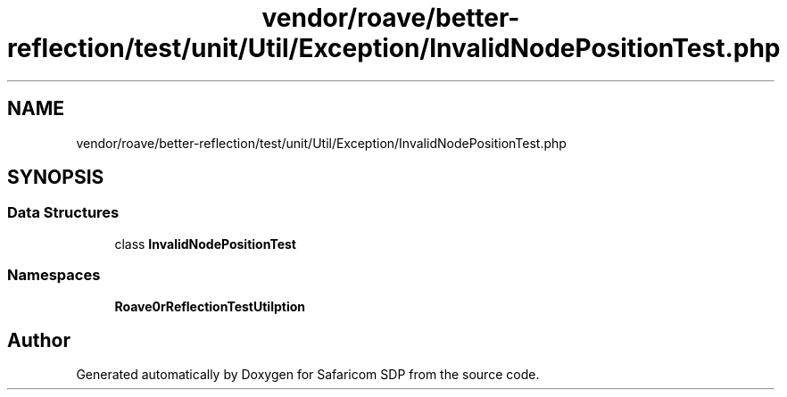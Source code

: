 .TH "vendor/roave/better-reflection/test/unit/Util/Exception/InvalidNodePositionTest.php" 3 "Sat Sep 26 2020" "Safaricom SDP" \" -*- nroff -*-
.ad l
.nh
.SH NAME
vendor/roave/better-reflection/test/unit/Util/Exception/InvalidNodePositionTest.php
.SH SYNOPSIS
.br
.PP
.SS "Data Structures"

.in +1c
.ti -1c
.RI "class \fBInvalidNodePositionTest\fP"
.br
.in -1c
.SS "Namespaces"

.in +1c
.ti -1c
.RI " \fBRoave\\BetterReflectionTest\\Util\\Exception\fP"
.br
.in -1c
.SH "Author"
.PP 
Generated automatically by Doxygen for Safaricom SDP from the source code\&.
